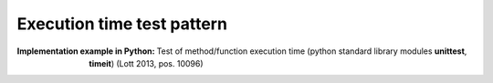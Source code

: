 .. _execution_time_test_pattern:

***************************
Execution time test pattern
***************************

:Implementation example in Python:
 Test of method/function execution time (python standard library modules
 **unittest**, **timeit**) (Lott 2013, pos. 10096)
